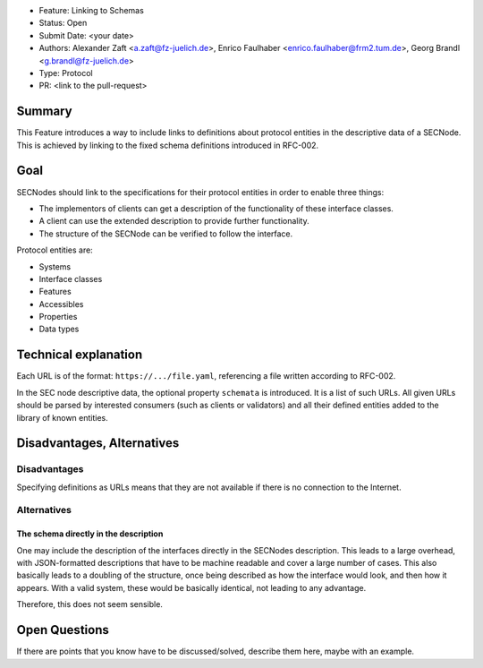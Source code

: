 - Feature: Linking to Schemas
- Status: Open
- Submit Date: <your date>
- Authors: Alexander Zaft <a.zaft@fz-juelich.de>, Enrico Faulhaber
  <enrico.faulhaber@frm2.tum.de>, Georg Brandl <g.brandl@fz-juelich.de>
- Type: Protocol
- PR: <link to the pull-request>

Summary
=======

This Feature introduces a way to include links to definitions about protocol
entities in the descriptive data of a SECNode.  This is achieved by linking to
the fixed schema definitions introduced in RFC-002.


Goal
====

SECNodes should link to the specifications for their protocol entities in order
to enable three things:

- The implementors of clients can get a description of the functionality of
  these interface classes.
- A client can use the extended description to provide further functionality.
- The structure of the SECNode can be verified to follow the interface.

Protocol entities are:

- Systems
- Interface classes
- Features
- Accessibles
- Properties
- Data types


Technical explanation
=====================

Each URL is of the format: ``https://.../file.yaml``, referencing a file written
according to RFC-002.

In the SEC node descriptive data, the optional property ``schemata`` is
introduced.  It is a list of such URLs.  All given URLs should be parsed
by interested consumers (such as clients or validators) and all their
defined entities added to the library of known entities.


Disadvantages, Alternatives
===========================

Disadvantages
-------------

Specifying definitions as URLs means that they are not available if there is no
connection to the Internet.

Alternatives
------------

The schema directly in the description
~~~~~~~~~~~~~~~~~~~~~~~~~~~~~~~~~~~~~~

One may include the description of the interfaces directly in the SECNodes description.
This leads to a large overhead, with JSON-formatted descriptions that have to be machine
readable and cover a large number of cases. This also basically leads to a doubling of the
structure, once being described as how the interface would look, and then how it appears.
With a valid system, these would be basically identical, not leading to any advantage.

Therefore, this does not seem sensible.

Open Questions
==============

If there are points that you know have to be discussed/solved, describe them
here, maybe with an example.
